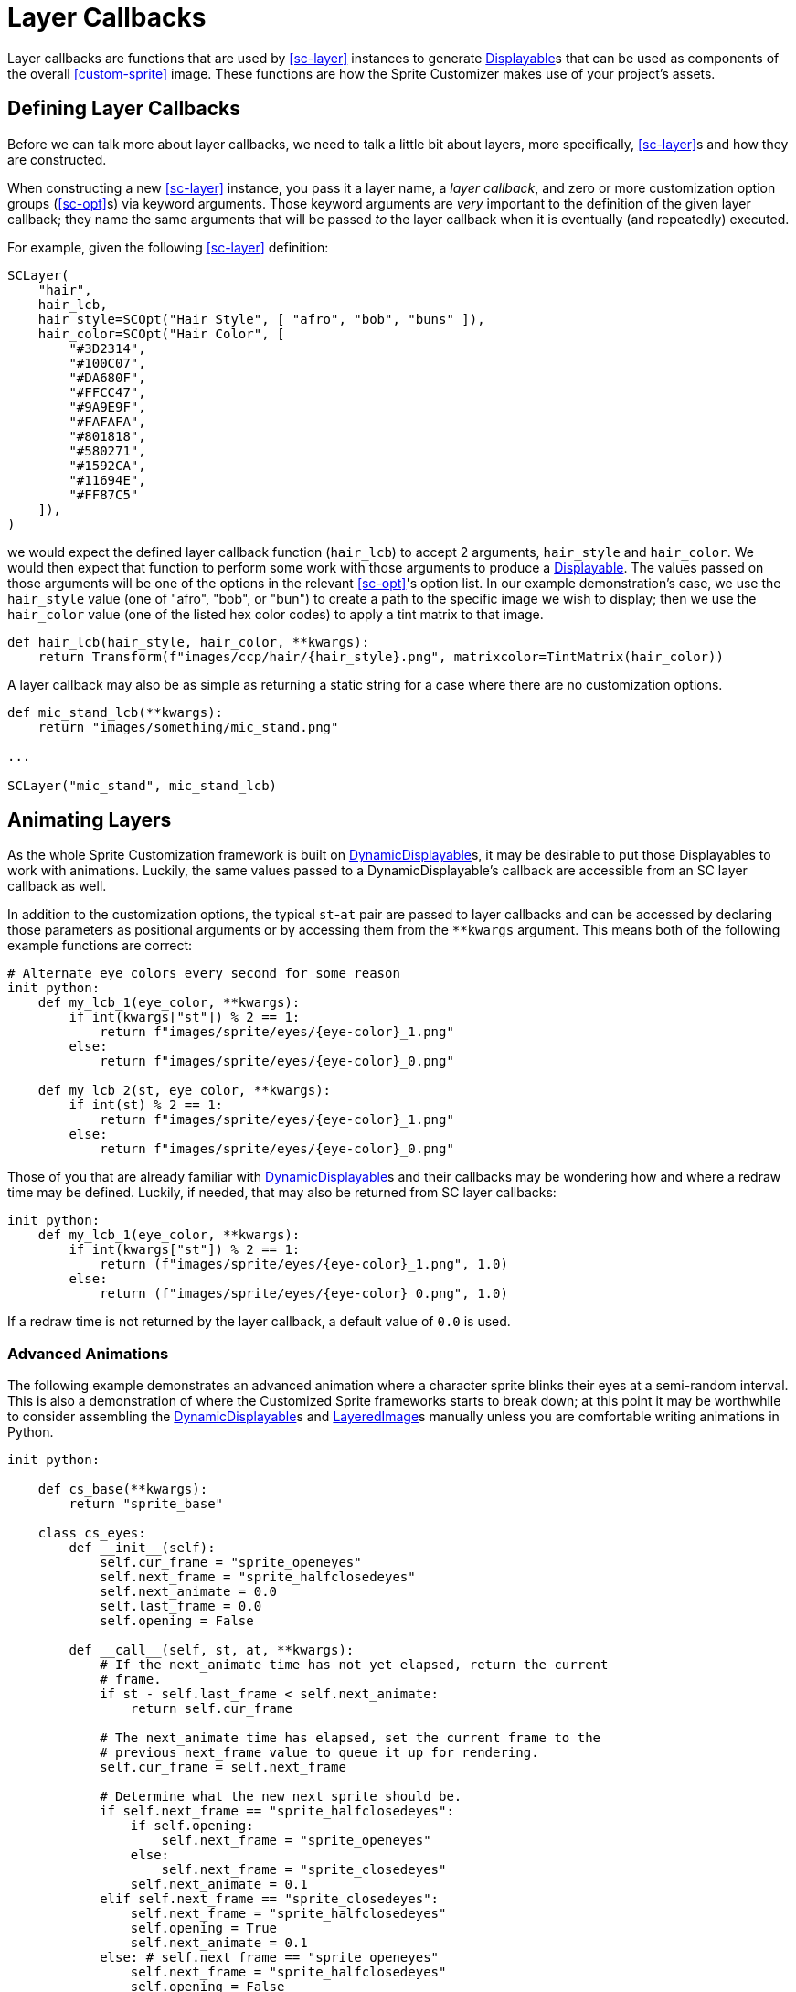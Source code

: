 = Layer Callbacks
:url-renpy-docs: https://www.renpy.org/doc/html
:url-disp: {url-renpy-docs}/displayables.html#displayables
:url-ddisp: {url-renpy-docs}/displayables.html#dynamic-displayables
:url-lay: {url-renpy-docs}/layeredimage.html

Layer callbacks are functions that are used by <<sc-layer>> instances to
generate link:{url-disp}[Displayable]s that can be used as components of
the overall <<custom-sprite>> image.  These functions are how the Sprite
Customizer makes use of your project's assets.

== Defining Layer Callbacks

Before we can talk more about layer callbacks, we need to talk a little bit
about layers, more specifically, <<sc-layer>>s and how they are constructed.

When constructing a new <<sc-layer>> instance, you pass it a layer name, a
_layer callback_, and zero or more customization option groups (<<sc-opt>>s) via
keyword arguments.  Those keyword arguments are _very_ important to the
definition of the given layer callback; they name the same arguments that will
be passed _to_ the layer callback when it is eventually (and repeatedly)
executed.

For example, given the following <<sc-layer>> definition:

[source, python]
----
SCLayer(
    "hair",
    hair_lcb,
    hair_style=SCOpt("Hair Style", [ "afro", "bob", "buns" ]),
    hair_color=SCOpt("Hair Color", [
        "#3D2314",
        "#100C07",
        "#DA680F",
        "#FFCC47",
        "#9A9E9F",
        "#FAFAFA",
        "#801818",
        "#580271",
        "#1592CA",
        "#11694E",
        "#FF87C5"
    ]),
)
----

we would expect the defined layer callback function (`hair_lcb`) to accept 2
arguments, `hair_style` and `hair_color`.  We would then expect that function to
perform some work with those arguments to produce a
link:{url-disp}[Displayable].  The values passed on those arguments will
be one of the options in the relevant <<sc-opt>>'s option list.  In our example
demonstration's case, we use the `hair_style` value (one of "afro", "bob", or
"bun") to create a path to the specific image we wish to display; then we use
the `hair_color` value (one of the listed hex color codes) to apply a tint
matrix to that image.

[source, python]
----
def hair_lcb(hair_style, hair_color, **kwargs):
    return Transform(f"images/ccp/hair/{hair_style}.png", matrixcolor=TintMatrix(hair_color))
----

A layer callback may also be as simple as returning a static string for a case
where there are no customization options.

[source, python]
----
def mic_stand_lcb(**kwargs):
    return "images/something/mic_stand.png"

...

SCLayer("mic_stand", mic_stand_lcb)
----

== Animating Layers

As the whole Sprite Customization framework is built on
link:{url-ddisp}[DynamicDisplayable]s, it may be desirable to put those
Displayables to work with animations.  Luckily, the same values passed to a
DynamicDisplayable's callback are accessible from an SC layer callback as well.

In addition to the customization options, the typical ``st``-``at`` pair are
passed to layer callbacks and can be accessed by declaring those parameters as
positional arguments or by accessing them from the `**kwargs` argument.  This
means both of the following example functions are correct:

[source, python]
----
# Alternate eye colors every second for some reason
init python:
    def my_lcb_1(eye_color, **kwargs):
        if int(kwargs["st"]) % 2 == 1:
            return f"images/sprite/eyes/{eye-color}_1.png"
        else:
            return f"images/sprite/eyes/{eye-color}_0.png"

    def my_lcb_2(st, eye_color, **kwargs):
        if int(st) % 2 == 1:
            return f"images/sprite/eyes/{eye-color}_1.png"
        else:
            return f"images/sprite/eyes/{eye-color}_0.png"
----

Those of you that are already familiar with
link:{url-ddisp}[DynamicDisplayable]s and their callbacks may be wondering how
and where a redraw time may be defined.  Luckily, if needed, that may also be
returned from SC layer callbacks:

[source, python]
----
init python:
    def my_lcb_1(eye_color, **kwargs):
        if int(kwargs["st"]) % 2 == 1:
            return (f"images/sprite/eyes/{eye-color}_1.png", 1.0)
        else:
            return (f"images/sprite/eyes/{eye-color}_0.png", 1.0)
----

If a redraw time is not returned by the layer callback, a default value of `0.0`
is used.

=== Advanced Animations

The following example demonstrates an advanced animation where a character
sprite blinks their eyes at a semi-random interval.  This is also a
demonstration of where the Customized Sprite frameworks starts to break down;
at this point it may be worthwhile to consider assembling the
link:{url-ddisp}[DynamicDisplayable]s and link:{url-lay}[LayeredImage]s
manually unless you are comfortable writing animations in Python.

[source, python]
----
init python:

    def cs_base(**kwargs):
        return "sprite_base"

    class cs_eyes:
        def __init__(self):
            self.cur_frame = "sprite_openeyes"
            self.next_frame = "sprite_halfclosedeyes"
            self.next_animate = 0.0
            self.last_frame = 0.0
            self.opening = False

        def __call__(self, st, at, **kwargs):
            # If the next_animate time has not yet elapsed, return the current
            # frame.
            if st - self.last_frame < self.next_animate:
                return self.cur_frame

            # The next_animate time has elapsed, set the current frame to the
            # previous next_frame value to queue it up for rendering.
            self.cur_frame = self.next_frame

            # Determine what the new next sprite should be.
            if self.next_frame == "sprite_halfclosedeyes":
                if self.opening:
                    self.next_frame = "sprite_openeyes"
                else:
                    self.next_frame = "sprite_closedeyes"
                self.next_animate = 0.1
            elif self.next_frame == "sprite_closedeyes":
                self.next_frame = "sprite_halfclosedeyes"
                self.opening = True
                self.next_animate = 0.1
            else: # self.next_frame == "sprite_openeyes"
                self.next_frame = "sprite_halfclosedeyes"
                self.opening = False
                self.next_animate = max(0.5, renpy.random.random()) * 5

            self.last_frame = st

            return (self.cur_frame, self.next_animate)

define cs = CustomizedSprite(
    "sprite",
    SCLayer("base", cs_base),
    SCLayer("eyes", cs_eyes()),
    transform = lambda x : Transform(x, zoom=0.75),
)
----



